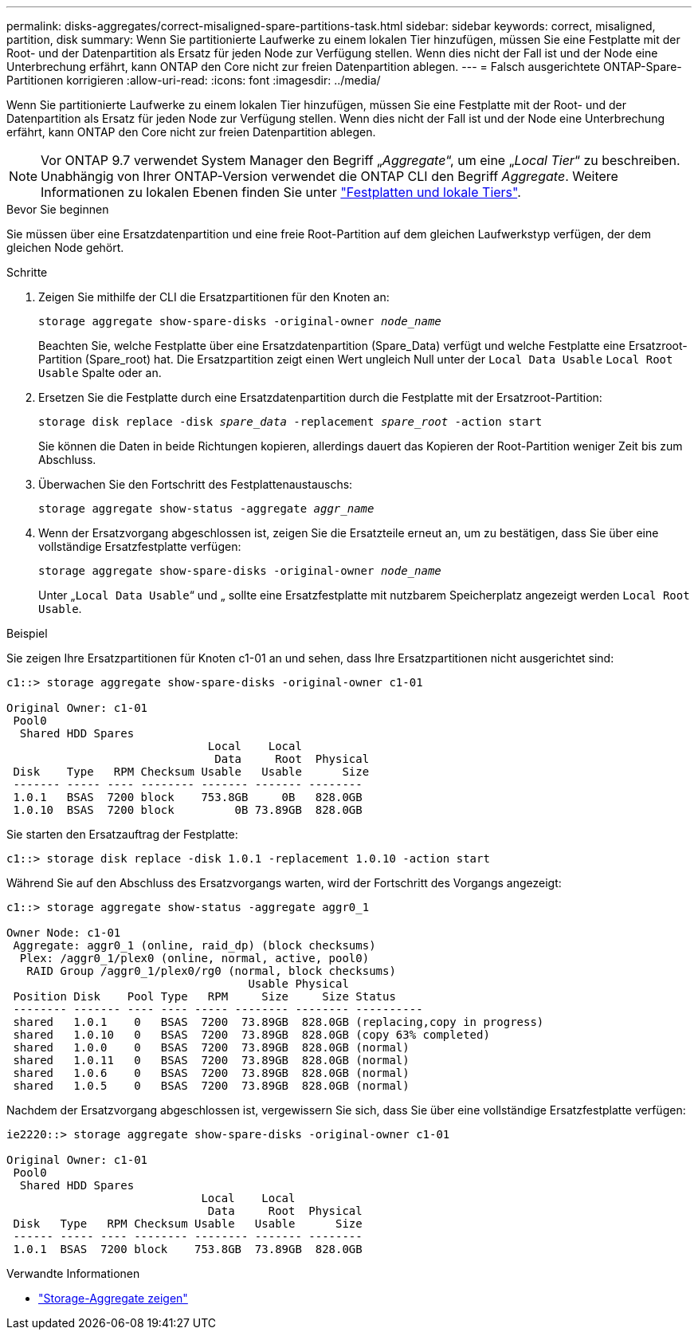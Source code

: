 ---
permalink: disks-aggregates/correct-misaligned-spare-partitions-task.html 
sidebar: sidebar 
keywords: correct, misaligned, partition, disk 
summary: Wenn Sie partitionierte Laufwerke zu einem lokalen Tier hinzufügen, müssen Sie eine Festplatte mit der Root- und der Datenpartition als Ersatz für jeden Node zur Verfügung stellen. Wenn dies nicht der Fall ist und der Node eine Unterbrechung erfährt, kann ONTAP den Core nicht zur freien Datenpartition ablegen. 
---
= Falsch ausgerichtete ONTAP-Spare-Partitionen korrigieren
:allow-uri-read: 
:icons: font
:imagesdir: ../media/


[role="lead"]
Wenn Sie partitionierte Laufwerke zu einem lokalen Tier hinzufügen, müssen Sie eine Festplatte mit der Root- und der Datenpartition als Ersatz für jeden Node zur Verfügung stellen. Wenn dies nicht der Fall ist und der Node eine Unterbrechung erfährt, kann ONTAP den Core nicht zur freien Datenpartition ablegen.


NOTE: Vor ONTAP 9.7 verwendet System Manager den Begriff „_Aggregate_“, um eine „_Local Tier_“ zu beschreiben. Unabhängig von Ihrer ONTAP-Version verwendet die ONTAP CLI den Begriff _Aggregate_. Weitere Informationen zu lokalen Ebenen finden Sie unter link:../disks-aggregates/index.html["Festplatten und lokale Tiers"].

.Bevor Sie beginnen
Sie müssen über eine Ersatzdatenpartition und eine freie Root-Partition auf dem gleichen Laufwerkstyp verfügen, der dem gleichen Node gehört.

.Schritte
. Zeigen Sie mithilfe der CLI die Ersatzpartitionen für den Knoten an:
+
`storage aggregate show-spare-disks -original-owner _node_name_`

+
Beachten Sie, welche Festplatte über eine Ersatzdatenpartition (Spare_Data) verfügt und welche Festplatte eine Ersatzroot-Partition (Spare_root) hat. Die Ersatzpartition zeigt einen Wert ungleich Null unter der `Local Data Usable` `Local Root Usable` Spalte oder an.

. Ersetzen Sie die Festplatte durch eine Ersatzdatenpartition durch die Festplatte mit der Ersatzroot-Partition:
+
`storage disk replace -disk _spare_data_ -replacement _spare_root_ -action start`

+
Sie können die Daten in beide Richtungen kopieren, allerdings dauert das Kopieren der Root-Partition weniger Zeit bis zum Abschluss.

. Überwachen Sie den Fortschritt des Festplattenaustauschs:
+
`storage aggregate show-status -aggregate _aggr_name_`

. Wenn der Ersatzvorgang abgeschlossen ist, zeigen Sie die Ersatzteile erneut an, um zu bestätigen, dass Sie über eine vollständige Ersatzfestplatte verfügen:
+
`storage aggregate show-spare-disks -original-owner _node_name_`

+
Unter „`Local Data Usable`“ und „ sollte eine Ersatzfestplatte mit nutzbarem Speicherplatz angezeigt werden `Local Root Usable`.



.Beispiel
Sie zeigen Ihre Ersatzpartitionen für Knoten c1-01 an und sehen, dass Ihre Ersatzpartitionen nicht ausgerichtet sind:

[listing]
----
c1::> storage aggregate show-spare-disks -original-owner c1-01

Original Owner: c1-01
 Pool0
  Shared HDD Spares
                              Local    Local
                               Data     Root  Physical
 Disk    Type   RPM Checksum Usable   Usable      Size
 ------- ----- ---- -------- ------- ------- --------
 1.0.1   BSAS  7200 block    753.8GB     0B   828.0GB
 1.0.10  BSAS  7200 block         0B 73.89GB  828.0GB
----
Sie starten den Ersatzauftrag der Festplatte:

[listing]
----
c1::> storage disk replace -disk 1.0.1 -replacement 1.0.10 -action start
----
Während Sie auf den Abschluss des Ersatzvorgangs warten, wird der Fortschritt des Vorgangs angezeigt:

[listing]
----
c1::> storage aggregate show-status -aggregate aggr0_1

Owner Node: c1-01
 Aggregate: aggr0_1 (online, raid_dp) (block checksums)
  Plex: /aggr0_1/plex0 (online, normal, active, pool0)
   RAID Group /aggr0_1/plex0/rg0 (normal, block checksums)
                                    Usable Physical
 Position Disk    Pool Type   RPM     Size     Size Status
 -------- ------- ---- ---- ----- -------- -------- ----------
 shared   1.0.1    0   BSAS  7200  73.89GB  828.0GB (replacing,copy in progress)
 shared   1.0.10   0   BSAS  7200  73.89GB  828.0GB (copy 63% completed)
 shared   1.0.0    0   BSAS  7200  73.89GB  828.0GB (normal)
 shared   1.0.11   0   BSAS  7200  73.89GB  828.0GB (normal)
 shared   1.0.6    0   BSAS  7200  73.89GB  828.0GB (normal)
 shared   1.0.5    0   BSAS  7200  73.89GB  828.0GB (normal)
----
Nachdem der Ersatzvorgang abgeschlossen ist, vergewissern Sie sich, dass Sie über eine vollständige Ersatzfestplatte verfügen:

[listing]
----
ie2220::> storage aggregate show-spare-disks -original-owner c1-01

Original Owner: c1-01
 Pool0
  Shared HDD Spares
                             Local    Local
                              Data     Root  Physical
 Disk   Type   RPM Checksum Usable   Usable      Size
 ------ ----- ---- -------- -------- ------- --------
 1.0.1  BSAS  7200 block    753.8GB  73.89GB  828.0GB
----
.Verwandte Informationen
* link:https://docs.netapp.com/us-en/ontap-cli/search.html?q=storage+aggregate+show["Storage-Aggregate zeigen"^]

